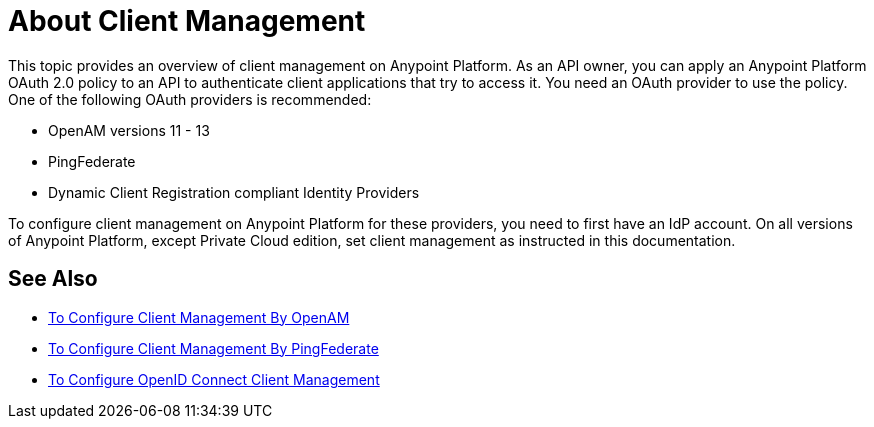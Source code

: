 = About Client Management

This topic provides an overview of client management on Anypoint Platform. As an API owner, you can apply an Anypoint Platform OAuth 2.0 policy to an API to authenticate client applications that try to access it. You need an OAuth provider to use the policy. One of the following OAuth providers is recommended: 

* OpenAM versions 11 - 13
* PingFederate
* Dynamic Client Registration compliant Identity Providers

To configure client management on Anypoint Platform for these providers, you need to first have an IdP account. On all versions of Anypoint Platform, except Private Cloud edition, set client management as instructed in this documentation.


== See Also

* link:/access-management/conf-client-mgmt-openam-task[To Configure Client Management By OpenAM]
* link:/access-management/conf-client-mgmt-pf-task[To Configure Client Management By PingFederate]
* link:/access-management/configure-client-management-openid-task[To Configure OpenID Connect Client Management]

